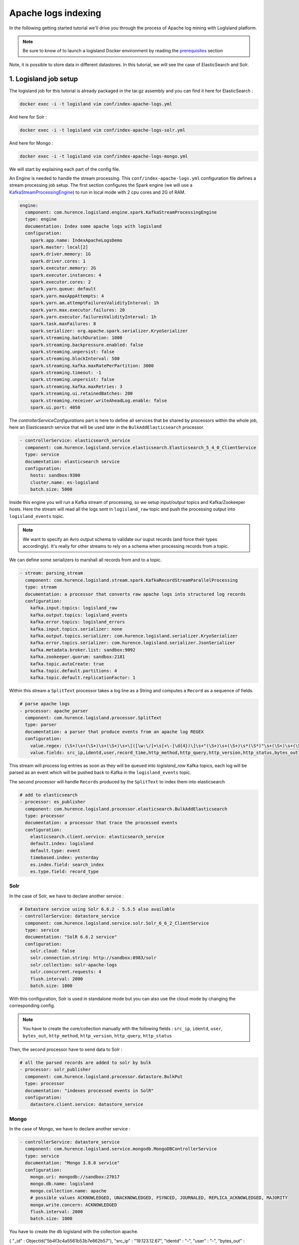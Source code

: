 Apache logs indexing
====================

In the following getting started tutorial we'll drive you through the process of Apache log mining with LogIsland platform.

.. note::

    Be sure to know of to launch a logisland Docker environment by reading the `prerequisites <./prerequisites.html>`_ section

Note, it is possible to store data in different datastores. In this tutorial, we will see the case of ElasticSearch and Solr.

1. Logisland job setup
----------------------
The logisland job for this tutorial is already packaged in the tar.gz assembly and you can find it here for ElasticSearch :

.. code-block:: sh

    docker exec -i -t logisland vim conf/index-apache-logs.yml

And here for Solr :

.. code-block:: sh

    docker exec -i -t logisland vim conf/index-apache-logs-solr.yml


And here for Mongo :

.. code-block:: sh

    docker exec -i -t logisland vim conf/index-apache-logs-mongo.yml

We will start by explaining each part of the config file.

An Engine is needed to handle the stream processing. This ``conf/index-apache-logs.yml`` configuration file defines a stream processing job setup.
The first section configures the Spark engine (we will use a `KafkaStreamProcessingEngine <../plugins.html#kafkastreamprocessingengine>`_) to run in local mode with 2 cpu cores and 2G of RAM.

.. code-block:: yaml

    engine:
      component: com.hurence.logisland.engine.spark.KafkaStreamProcessingEngine
      type: engine
      documentation: Index some apache logs with logisland
      configuration:
        spark.app.name: IndexApacheLogsDemo
        spark.master: local[2]
        spark.driver.memory: 1G
        spark.driver.cores: 1
        spark.executor.memory: 2G
        spark.executor.instances: 4
        spark.executor.cores: 2
        spark.yarn.queue: default
        spark.yarn.maxAppAttempts: 4
        spark.yarn.am.attemptFailuresValidityInterval: 1h
        spark.yarn.max.executor.failures: 20
        spark.yarn.executor.failuresValidityInterval: 1h
        spark.task.maxFailures: 8
        spark.serializer: org.apache.spark.serializer.KryoSerializer
        spark.streaming.batchDuration: 1000
        spark.streaming.backpressure.enabled: false
        spark.streaming.unpersist: false
        spark.streaming.blockInterval: 500
        spark.streaming.kafka.maxRatePerPartition: 3000
        spark.streaming.timeout: -1
        spark.streaming.unpersist: false
        spark.streaming.kafka.maxRetries: 3
        spark.streaming.ui.retainedBatches: 200
        spark.streaming.receiver.writeAheadLog.enable: false
        spark.ui.port: 4050

The `controllerServiceConfigurations` part is here to define all services that be shared by processors within the whole job, here an Elasticsearch service that will be used later in the ``BulkAddElasticsearch`` processor.

.. code-block:: yaml

    - controllerService: elasticsearch_service
      component: com.hurence.logisland.service.elasticsearch.Elasticsearch_5_4_0_ClientService
      type: service
      documentation: elasticsearch service
      configuration:
        hosts: sandbox:9300
        cluster.name: es-logisland
        batch.size: 5000


Inside this engine you will run a Kafka stream of processing, so we setup input/output topics and Kafka/Zookeeper hosts.
Here the stream will read all the logs sent in ``logisland_raw`` topic and push the processing output into ``logisland_events`` topic.

.. note::

    We want to specify an Avro output schema to validate our ouput records (and force their types accordingly).
    It's really for other streams to rely on a schema when processing records from a topic.

We can define some serializers to marshall all records from and to a topic.

.. code-block:: yaml

    - stream: parsing_stream
      component: com.hurence.logisland.stream.spark.KafkaRecordStreamParallelProcessing
      type: stream
      documentation: a processor that converts raw apache logs into structured log records
      configuration:
        kafka.input.topics: logisland_raw
        kafka.output.topics: logisland_events
        kafka.error.topics: logisland_errors
        kafka.input.topics.serializer: none
        kafka.output.topics.serializer: com.hurence.logisland.serializer.KryoSerializer
        kafka.error.topics.serializer: com.hurence.logisland.serializer.JsonSerializer
        kafka.metadata.broker.list: sandbox:9092
        kafka.zookeeper.quorum: sandbox:2181
        kafka.topic.autoCreate: true
        kafka.topic.default.partitions: 4
        kafka.topic.default.replicationFactor: 1

Within this stream a ``SplitText`` processor takes a log line as a String and computes a ``Record`` as a sequence of fields.

.. code-block:: yaml

    # parse apache logs
    - processor: apache_parser
      component: com.hurence.logisland.processor.SplitText
      type: parser
      documentation: a parser that produce events from an apache log REGEX
      configuration:
        value.regex: (\S+)\s+(\S+)\s+(\S+)\s+\[([\w:\/]+\s[+\-]\d{4})\]\s+"(\S+)\s+(\S+)\s*(\S*)"\s+(\S+)\s+(\S+)
        value.fields: src_ip,identd,user,record_time,http_method,http_query,http_version,http_status,bytes_out

This stream will process log entries as soon as they will be queued into `logisland_raw` Kafka topics, each log will
be parsed as an event which will be pushed back to Kafka in the ``logisland_events`` topic.

The second processor  will handle ``Records`` produced by the ``SplitText`` to index them into elasticsearch

.. code-block:: yaml

    # add to elasticsearch
    - processor: es_publisher
      component: com.hurence.logisland.processor.elasticsearch.BulkAddElasticsearch
      type: processor
      documentation: a processor that trace the processed events
      configuration:
        elasticsearch.client.service: elasticsearch_service
        default.index: logisland
        default.type: event
        timebased.index: yesterday
        es.index.field: search_index
        es.type.field: record_type

Solr
""""

In the case of Solr, we have to declare another service :

.. code-block:: yaml

    # Datastore service using Solr 6.6.2 - 5.5.5 also available
    - controllerService: datastore_service
      component: com.hurence.logisland.service.solr.Solr_6_6_2_ClientService
      type: service
      documentation: "SolR 6.6.2 service"
      configuration:
        solr.cloud: false
        solr.connection.string: http://sandbox:8983/solr
        solr.collection: solr-apache-logs
        solr.concurrent.requests: 4
        flush.interval: 2000
        batch.size: 1000

With this configuration, Solr is used in standalone mode but you can also use the cloud mode by changing the corresponding config.

.. note::
    You have to create the core/collection manually with the following fields : ``src_ip``, ``identd``, ``user``, ``bytes_out``,
    ``http_method``, ``http_version``, ``http_query``, ``http_status``

Then, the second processor have to send data to Solr :

.. code-block:: yaml

    # all the parsed records are added to solr by bulk
    - processor: solr_publisher
      component: com.hurence.logisland.processor.datastore.BulkPut
      type: processor
      documentation: "indexes processed events in SolR"
      configuration:
        datastore.client.service: datastore_service




Mongo
"""""

In the case of Mongo, we have to declare another service :

.. code-block:: yaml

    - controllerService: datastore_service
      component: com.hurence.logisland.service.mongodb.MongoDBControllerService
      type: service
      documentation: "Mongo 3.8.0 service"
      configuration:
        mongo.uri: mongodb://sandbox:27017
        mongo.db.name: logisland
        mongo.collection.name: apache
        # possible values ACKNOWLEDGED, UNACKNOWLEDGED, FSYNCED, JOURNALED, REPLICA_ACKNOWLEDGED, MAJORITY
        mongo.write.concern: ACKNOWLEDGED
        flush.interval: 2000
        batch.size: 1000



.. note::
You have to create the db logisland with the collection apache.

.. code-block:: sh
    # open a mongo shell
    mongo

    > use logisland
    switched to db logisland

    > db.apache.insert({src_ip:"19.123.12.67", identd:"-", user:"-", bytes_out:12344, http_method:"POST", http_version:"2.0", http_query:"/logisland/is/so?great=true",http_status:"404" })
    WriteResult({ "nInserted" : 1 })

    > db.apache.find()
{ "_id" : ObjectId("5b4f3c4a5561b53b7e862b57"), "src_ip" : "19.123.12.67", "identd" : "-", "user" : "-", "bytes_out" : 12344, "http_method" : "POST", "http_version" : "2.0", "http_query" : "/logisland/is/so?great=true", "http_status" : "404" }



2. Launch the script
--------------------
For this tutorial we will handle some apache logs with a splitText parser and send them to Elastiscearch
Connect a shell to your logisland container to launch the following streaming jobs.

For ElasticSearch :

.. code-block:: sh

    docker exec -i -t logisland bin/logisland.sh --conf conf/index-apache-logs.yml

For Solr :

.. code-block:: sh

    docker exec -i -t logisland bin/logisland.sh --conf conf/index-apache-logs-solr.yml

For Mongo :

.. code-block:: sh

    docker exec -i -t logisland bin/logisland.sh --conf conf/index-apache-logs-mongo.yml

3. Inject some Apache logs into the system
------------------------------------------
Now we're going to send some logs to ``logisland_raw`` Kafka topic.

We could setup a logstash or flume agent to load some apache logs into a kafka topic
but there's a super useful tool in the Kafka ecosystem : `kafkacat <https://github.com/edenhill/kafkacat>`_,
a *generic command line non-JVM Apache Kafka producer and consumer* which can be easily installed.


If you don't have your own httpd logs available, you can use some freely available log files from
`NASA-HTTP <http://ita.ee.lbl.gov/html/contrib/NASA-HTTP.html>`_ web site access:

- `Jul 01 to Jul 31, ASCII format, 20.7 MB gzip compressed <ftp://ita.ee.lbl.gov/traces/NASA_access_log_Jul95.gz>`_
- `Aug 04 to Aug 31, ASCII format, 21.8 MB gzip compressed <ftp://ita.ee.lbl.gov/traces/NASA_access_logAug95.gz>`_

Let's send the first 500000 lines of NASA http access over July 1995 to LogIsland with kafkacat to ``logisland_raw`` Kafka topic

.. code-block:: sh

    cd /tmp
    wget ftp://ita.ee.lbl.gov/traces/NASA_access_log_Jul95.gz
    gunzip NASA_access_log_Jul95.gz
    head -n 500 NASA_access_log_Jul95 | kafkacat -b sandbox:9092 -t logisland_raw


4. Monitor your spark jobs and Kafka topics
-------------------------------------------
Now go to `http://sandbox:4050/streaming/ <http://sandbox:4050/streaming/>`_ to see how fast Spark can process
your data

.. image:: /_static/spark-job-monitoring.png


Another tool can help you to tweak and monitor your processing `http://sandbox:9000/ <http://sandbox:9000>`_

.. image:: /_static/kafka-mgr.png


5. Inspect the logs
---------------------------------

Kibana
""""""

With ElasticSearch, you can use Kibana.

Open up your browser and go to `http://sandbox:5601/ <http://sandbox:5601/app/kibana#/discover?_g=(refreshInterval:(display:Off,pause:!f,value:0),time:(from:'1995-05-08T12:14:53.216Z',mode:absolute,to:'1995-11-25T05:30:52.010Z'))&_a=(columns:!(_source),filters:!(),index:'li-*',interval:auto,query:(query_string:(analyze_wildcard:!t,query:usa)),sort:!('@timestamp',desc),vis:(aggs:!((params:(field:host,orderBy:'2',size:20),schema:segment,type:terms),(id:'2',schema:metric,type:count)),type:histogram))&indexPattern=li-*&type=histogram>`_ and you should be able to explore your apache logs.


Configure a new index pattern with ``logisland.*`` as the pattern name and ``@timestamp`` as the time value field.

.. image:: /_static/kibana-configure-index.png

Then if you go to Explore panel for the latest 15' time window you'll only see logisland process_metrics events which give you
insights about the processing bandwidth of your streams.

.. image:: /_static/kibana-logisland-metrics.png

As we explore data logs from july 1995 we'll have to select an absolute time filter from 1995-06-30 to 1995-07-08 to see the events.

.. image:: /_static/kibana-apache-logs.png

Solr
""""

With Solr, you can directly use the solr web ui.

Open up your browser and go to `http://sandbox:8983/solr <http://sandbox:8983/solr>`_ and you should be able to view your apache logs.

In non cloud mode, use the core selector, to select the core ```solr-apache-logs``` :

.. image:: /_static/solr-dashboard.png

Then, go to query and by clicking to Execute Query, you will see some data from your Apache logs :

.. image:: /_static/solr-query.png


Mongo
"""""

With mongo you can directly use the shell:

.. code-block:: sh

    > db.apache.find()
{ "_id" : "507adf3e-3162-4ff0-843a-253e01a6df69", "src_ip" : "129.94.144.152", "record_id" : "507adf3e-3162-4ff0-843a-253e01a6df69", "http_method" : "GET", "record_value" : "129.94.144.152 - - [01/Jul/1995:00:00:17 -0400] \"GET /images/ksclogo-medium.gif HTTP/1.0\" 304 0", "http_query" : "/images/ksclogo-medium.gif", "bytes_out" : "0", "identd" : "-", "http_version" : "HTTP/1.0", "http_status" : "304", "record_time" : NumberLong("804571217000"), "user" : "-", "record_type" : "apache_log" }
{ "_id" : "c44a9d09-52b9-4ada-8126-39c70c90fdd3", "src_ip" : "ppp-mia-30.shadow.net", "record_id" : "c44a9d09-52b9-4ada-8126-39c70c90fdd3", "http_method" : "GET", "record_value" : "ppp-mia-30.shadow.net - - [01/Jul/1995:00:00:27 -0400] \"GET / HTTP/1.0\" 200 7074", "http_query" : "/", "bytes_out" : "7074", "identd" : "-", "http_version" : "HTTP/1.0", "http_status" : "200", "record_time" : NumberLong("804571227000"), "user" : "-", "record_type" : "apache_log" }
